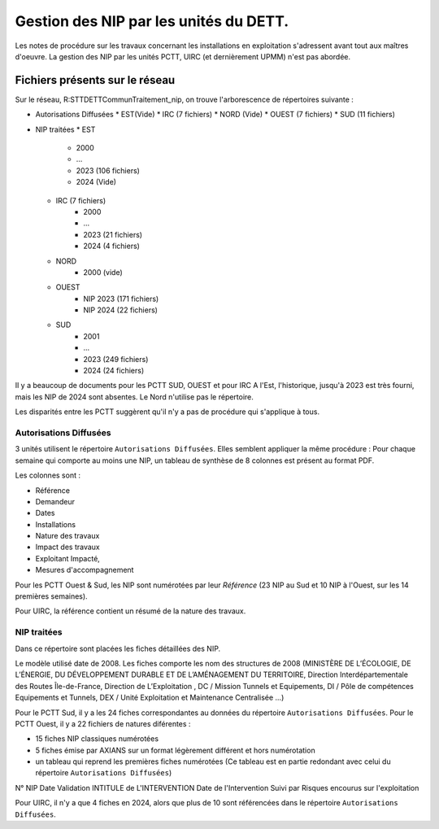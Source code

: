 Gestion des NIP par les unités du DETT.
******************************************

Les notes de procédure sur les travaux concernant les installations en exploitation s'adressent avant tout 
aux maîtres d'oeuvre. La gestion des NIP par les unités PCTT, UIRC (et dernièrement UPMM) n'est pas abordée.


Fichiers présents sur le réseau 
=================================

Sur le réseau, R:\STT\DETT\Commun\Traitement_nip\, on trouve l'arborescence de répertoires suivante :

* Autorisations Diffusées
  * EST(Vide)
  * IRC (7 fichiers)
  * NORD (Vide)
  * OUEST (7 fichiers)
  * SUD (11 fichiers)
* NIP traitées
  * EST
     * 2000
     * ...
     * 2023  (106 fichiers)
     * 2024 (Vide)
  * IRC (7 fichiers)
     * 2000
     * ...
     * 2023  (21 fichiers)
     * 2024 (4 fichiers)
  * NORD
     * 2000 (vide)
  * OUEST 
     * NIP 2023  (171 fichiers)
     * NIP 2024 (22 fichiers)
  * SUD
     * 2001
     * ...
     * 2023 (249 fichiers)
     * 2024 (24 fichiers)

Il y a beaucoup de documents pour les PCTT SUD, OUEST et pour IRC
A l'Est, l'historique, jusqu'à 2023 est très fourni, mais les NIP de 2024 sont absentes.
Le Nord n'utilise pas le répertoire.

Les disparités entre les PCTT suggèrent qu'il n'y a pas de procédure qui s'applique à tous.

Autorisations Diffusées
"""""""""""""""""""""""""""
3 unités utilisent le répertoire ``Autorisations Diffusées``. Elles semblent appliquer la même procédure :
Pour chaque semaine qui comporte au moins une NIP, un tableau de synthèse de 8 colonnes est présent au format PDF.

Les colonnes sont :

* Référence 
* Demandeur 
* Dates 
* Installations 
* Nature des travaux 
* Impact des travaux 
* Exploitant Impacté, 
* Mesures d'accompagnement

Pour les PCTT Ouest & Sud, les NIP sont numérotées par leur *Référence* 
(23 NIP au Sud et 10 NIP à l'Ouest, sur les 14 premières semaines).

Pour UIRC, la référence contient un résumé de la nature des travaux.

NIP traitées
"""""""""""""""
Dans ce répertoire sont placées les fiches détaillées des NIP.

Le modèle utilisé date de 2008. Les fiches comporte les nom des structures de 2008 (MINISTÈRE DE L’ÉCOLOGIE, DE L’ÉNERGIE, DU DÉVELOPPEMENT DURABLE ET DE L’AMÉNAGEMENT DU TERRITOIRE, Direction Interdépartementale	des Routes Île-de-France, Direction de	L’Exploitation	,	DC / Mission Tunnels et Equipements, DI / Pôle de compétences Equipements et Tunnels,
DEX / Unité Exploitation et Maintenance Centralisée ...)

Pour le PCTT Sud, il y a les 24 fiches correspondantes au données du répertoire ``Autorisations Diffusées``.
Pour le PCTT Ouest, il y a 22 fichiers de natures diférentes :

* 15 fiches NIP classiques numérotées
* 5 fiches émise par AXIANS sur un format légèrement différent et hors numérotation
* un tableau qui reprend les premières fiches numérotées (Ce tableau est en partie redondant avec celui du répertoire ``Autorisations Diffusées``) 

N° NIP	Date Validation	INTITULE de L'INTERVENTION	Date de l'Intervention	Suivi par	Risques encourus sur l'exploitation




Pour UIRC, il n'y a que 4 fiches en 2024, alors que plus de 10 sont référencées dans le répertoire ``Autorisations Diffusées``.











